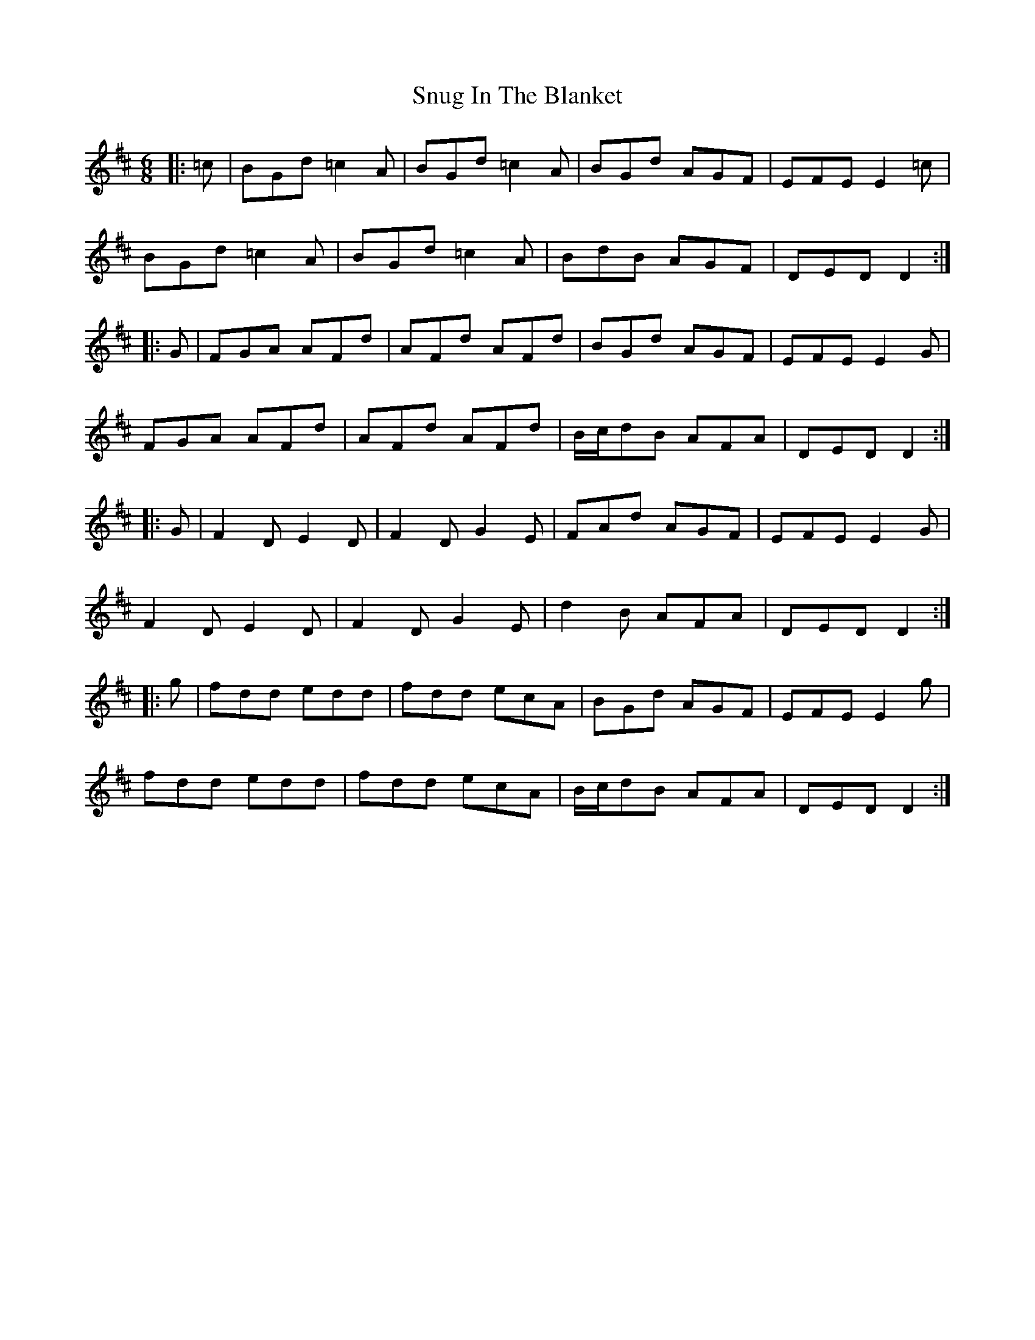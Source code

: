 X: 37684
T: Snug In The Blanket
R: jig
M: 6/8
K: Dmajor
|:=c|BGd =c2A|BGd =c2A|BGd AGF|EFE E2=c|
BGd =c2A|BGd =c2A|BdB AGF|DED D2:|
|:G|FGA AFd|AFd AFd|BGd AGF|EFE E2G|
FGA AFd|AFd AFd|B/c/dB AFA|DED D2:|
|:G|F2D E2D|F2D G2E|FAd AGF|EFE E2G|
F2D E2D|F2D G2E|d2B AFA|DED D2:|
|:g|fdd edd|fdd ecA|BGd AGF|EFE E2g|
fdd edd|fdd ecA|B/c/dB AFA|DED D2:|

